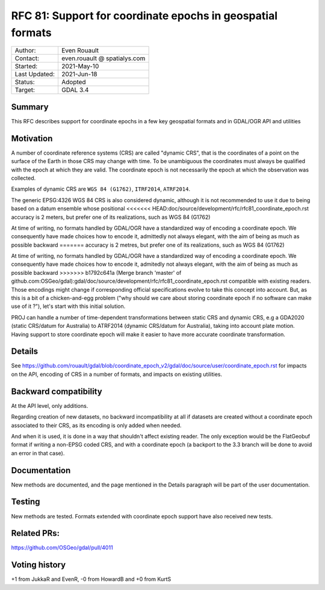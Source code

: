 .. _rfc-81:

=============================================================
RFC 81: Support for coordinate epochs in geospatial formats
=============================================================

============== =============================================
Author:        Even Rouault
Contact:       even.rouault @ spatialys.com
Started:       2021-May-10
Last Updated:  2021-Jun-18
Status:        Adopted
Target:        GDAL 3.4
============== =============================================

Summary
-------

This RFC describes support for coordinate epochs in a few key geospatial formats
and in GDAL/OGR API and utilities

Motivation
----------

A number of coordinate reference systems (CRS) are called "dynamic CRS", that
is the coordinates of a point on the surface of the Earth in those CRS may
change with time. To be unambiguous the coordinates must always be qualified
with the epoch at which they are valid. The coordinate epoch is not necessarily
the epoch at which the observation was collected.

Examples of dynamic CRS are ``WGS 84 (G1762)``, ``ITRF2014``, ``ATRF2014``.

The generic EPSG:4326 WGS 84 CRS is also considered dynamic, although it is
not recommended to use it due to being based on a datum ensemble whose positional
<<<<<<< HEAD:doc/source/development/rfc/rfc81_coordinate_epoch.rst
accuracy is 2 meters, but prefer one of its realizations, such as WGS 84 (G1762)

At time of writing, no formats handled by GDAL/OGR have a standardized way of
encoding a coordinate epoch. We consequently have made choices how to encode it,
admittedly not always elegant, with the aim of being as much as possible backward
=======
accuracy is 2 metres, but prefer one of its realizations, such as WGS 84 (G1762)

At time of writing, no formats handled by GDAL/OGR have a standardized way of
encoding a coordinate epoch. We consequently have made choices how to encode it,
admitedly not always elegant, with the aim of being as much as possible backward
>>>>>>> b1792c641a (Merge branch 'master' of github.com:OSGeo/gdal):gdal/doc/source/development/rfc/rfc81_coordinate_epoch.rst
compatible with existing readers.
Those encodings might change if corresponding official specifications
evolve to take this concept into account. But, as this is a bit of a chicken-and-egg
problem ("why should we care about storing coordinate epoch if no software can make use
of it ?"), let's start with this initial solution.

PROJ can handle a number of time-dependent transformations between static CRS
and dynamic CRS, e.g a GDA2020 (static CRS/datum for Australia) to ATRF2014
(dynamic CRS/datum for Australia), taking into account plate motion. Having
support to store coordinate epoch will make it easier to have more accurate
coordinate transformation.

Details
-------

See https://github.com/rouault/gdal/blob/coordinate_epoch_v2/gdal/doc/source/user/coordinate_epoch.rst
for impacts on the API, encoding of CRS in a number of formats, and impacts on
existing utilities.

Backward compatibility
----------------------

At the API level, only additions.

Regarding creation of new datasets, no backward incompatibility at all if
datasets are created without a coordinate epoch associated to their CRS, as its
encoding is only added when needed.

And when it is used, it is done in a way that shouldn't affect existing reader.
The only exception would be the FlatGeobuf format if writing a non-EPSG coded
CRS, and with a coordinate epoch (a backport to the 3.3 branch will be done to avoid
an error in that case).

Documentation
-------------

New methods are documented, and the page mentioned in the Details paragraph
will be part of the user documentation.

Testing
-------

New methods are tested. Formats extended with coordinate epoch support have
also received new tests.

Related PRs:
-------------

https://github.com/OSGeo/gdal/pull/4011

Voting history
--------------

+1 from JukkaR and EvenR, -0 from HowardB and +0 from KurtS
